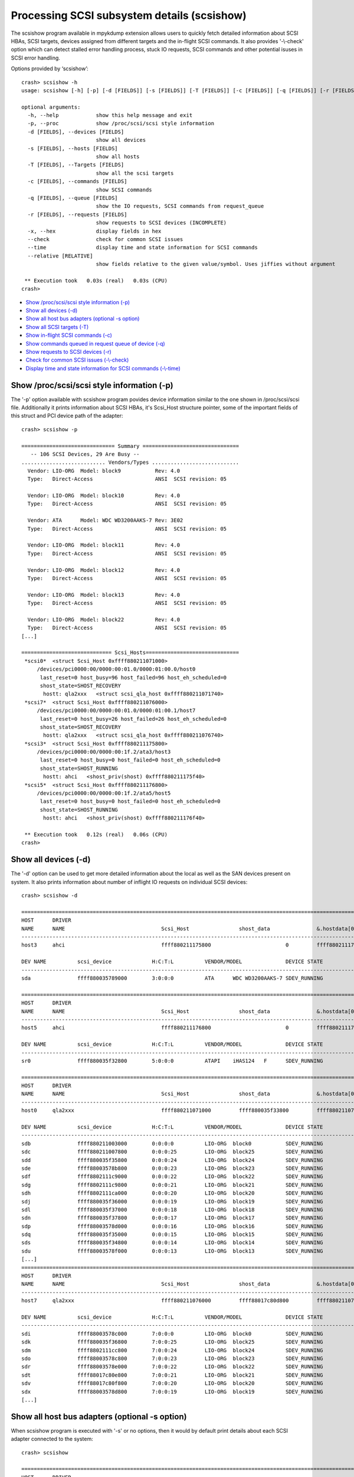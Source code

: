 Processing SCSI subsystem details (scsishow)
============================================

The scsishow program available in mpykdump extension allows users to quickly
fetch detailed information about SCSI HBAs, SCSI targets, devices assigned
from different targets and the in-flight SCSI commands. It also provides
'-\\-check' option which can detect stalled error handling process, stuck
IO requests, SCSI commands and other potential isuses in SCSI error handling.

Options provided by ‘scsishow’::

    crash> scsishow -h
    usage: scsishow [-h] [-p] [-d [FIELDS]] [-s [FIELDS]] [-T [FIELDS]] [-c [FIELDS]] [-q [FIELDS]] [-r [FIELDS]] [-x] [--check] [--time] [--relative [RELATIVE]]

    optional arguments:
      -h, --help            show this help message and exit
      -p, --proc            show /proc/scsi/scsi style information
      -d [FIELDS], --devices [FIELDS]
                            show all devices
      -s [FIELDS], --hosts [FIELDS]
                            show all hosts
      -T [FIELDS], --Targets [FIELDS]
                            show all the scsi targets
      -c [FIELDS], --commands [FIELDS]
                            show SCSI commands
      -q [FIELDS], --queue [FIELDS]
                            show the IO requests, SCSI commands from request_queue
      -r [FIELDS], --requests [FIELDS]
                            show requests to SCSI devices (INCOMPLETE)
      -x, --hex             display fields in hex
      --check               check for common SCSI issues
      --time                display time and state information for SCSI commands
      --relative [RELATIVE]
                            show fields relative to the given value/symbol. Uses jiffies without argument

     ** Execution took   0.03s (real)   0.03s (CPU)
    crash>

* `Show /proc/scsi/scsi style information (-p)`_
* `Show all devices (-d)`_
* `Show all host bus adapters (optional -s option)`_
* `Show all SCSI targets (-T)`_
* `Show in-flight SCSI commands (-c)`_
* `Show commands queued in request queue of device (-q)`_
* `Show requests to SCSI devices (-r)`_
* `Check for common SCSI issues (-\\-check)`_
* `Display time and state information for SCSI commands (-\\-time)`_

Show /proc/scsi/scsi style information (-p)
-------------------------------------------

The '-p' option available with scsishow program povides device information
similar to the one shown in /proc/scsi/scsi file. Additionally it prints
information about SCSI HBAs, it's Scsi_Host structure pointer, some of the
important fields of this struct and PCI device path of the adapter::

    crash> scsishow -p

    ============================== Summary ===============================
       -- 106 SCSI Devices, 29 Are Busy --
    ........................... Vendors/Types ............................
      Vendor: LIO-ORG  Model: block9           Rev: 4.0 
      Type:   Direct-Access                    ANSI  SCSI revision: 05
    
      Vendor: LIO-ORG  Model: block10          Rev: 4.0 
      Type:   Direct-Access                    ANSI  SCSI revision: 05
    
      Vendor: ATA      Model: WDC WD3200AAKS-7 Rev: 3E02
      Type:   Direct-Access                    ANSI  SCSI revision: 05
    
      Vendor: LIO-ORG  Model: block11          Rev: 4.0 
      Type:   Direct-Access                    ANSI  SCSI revision: 05
    
      Vendor: LIO-ORG  Model: block12          Rev: 4.0 
      Type:   Direct-Access                    ANSI  SCSI revision: 05
    
      Vendor: LIO-ORG  Model: block13          Rev: 4.0 
      Type:   Direct-Access                    ANSI  SCSI revision: 05
    
      Vendor: LIO-ORG  Model: block22          Rev: 4.0 
      Type:   Direct-Access                    ANSI  SCSI revision: 05
    [...]

    ============================= Scsi_Hosts==============================
     *scsi0*  <struct Scsi_Host 0xffff880211071000>
         /devices/pci0000:00/0000:00:01.0/0000:01:00.0/host0
          last_reset=0 host_busy=96 host_failed=96 host_eh_scheduled=0
          shost_state=SHOST_RECOVERY
           hostt: qla2xxx   <struct scsi_qla_host 0xffff880211071740>
     *scsi7*  <struct Scsi_Host 0xffff880211076000>
         /devices/pci0000:00/0000:00:01.0/0000:01:00.1/host7
          last_reset=0 host_busy=26 host_failed=26 host_eh_scheduled=0
          shost_state=SHOST_RECOVERY
           hostt: qla2xxx   <struct scsi_qla_host 0xffff880211076740>
     *scsi3*  <struct Scsi_Host 0xffff880211175800>
         /devices/pci0000:00/0000:00:1f.2/ata3/host3
          last_reset=0 host_busy=0 host_failed=0 host_eh_scheduled=0
          shost_state=SHOST_RUNNING
           hostt: ahci   <shost_priv(shost) 0xffff880211175f40>
     *scsi5*  <struct Scsi_Host 0xffff880211176800>
         /devices/pci0000:00/0000:00:1f.2/ata5/host5
          last_reset=0 host_busy=0 host_failed=0 host_eh_scheduled=0
          shost_state=SHOST_RUNNING
           hostt: ahci   <shost_priv(shost) 0xffff880211176f40>

     ** Execution took   0.12s (real)   0.06s (CPU)
    crash>

Show all devices (-d)
---------------------

The '-d' option can be used to get more detailed information about the local
as well as the SAN devices present on system. It also prints information about
number of inflight IO requests on individual SCSI devices::

    crash> scsishow -d

    =============================================================================================================================================================
    HOST      DRIVER
    NAME      NAME                               Scsi_Host                shost_data               &.hostdata[0]           
    ---------------------------------------------------------------------------------------------------------------
    host3     ahci                               ffff880211175800                        0         ffff880211175f40

    DEV NAME          scsi_device             H:C:T:L          VENDOR/MODEL              DEVICE STATE               IOREQ-CNT  IODONE-CNT               IOERR-CNT
    -------------------------------------------------------------------------------------------------------------------------------------------------------------
    sda               ffff880035789000        3:0:0:0          ATA      WDC WD3200AAKS-7 SDEV_RUNNING                   11676       11537  (139)	         6

    =============================================================================================================================================================
    HOST      DRIVER
    NAME      NAME                               Scsi_Host                shost_data               &.hostdata[0]           
    ---------------------------------------------------------------------------------------------------------------
    host5     ahci                               ffff880211176800                        0         ffff880211176f40

    DEV NAME          scsi_device             H:C:T:L          VENDOR/MODEL              DEVICE STATE               IOREQ-CNT  IODONE-CNT               IOERR-CNT
    -------------------------------------------------------------------------------------------------------------------------------------------------------------
    sr0               ffff880035f32800        5:0:0:0          ATAPI    iHAS124   F      SDEV_RUNNING                     615         600  ( 15)	         3

    =============================================================================================================================================================
    HOST      DRIVER
    NAME      NAME                               Scsi_Host                shost_data               &.hostdata[0]           
    ---------------------------------------------------------------------------------------------------------------
    host0     qla2xxx                            ffff880211071000         ffff880035f33800         ffff880211071740

    DEV NAME          scsi_device             H:C:T:L          VENDOR/MODEL              DEVICE STATE               IOREQ-CNT  IODONE-CNT               IOERR-CNT
    -------------------------------------------------------------------------------------------------------------------------------------------------------------
    sdb               ffff880211003000        0:0:0:0          LIO-ORG  block0           SDEV_RUNNING                    1029         997  ( 32)	         2
    sdc               ffff880211007800        0:0:0:25         LIO-ORG  block25          SDEV_RUNNING                     283         282  (  1)	         2
    sdd               ffff880035f35800        0:0:0:24         LIO-ORG  block24          SDEV_RUNNING                     284         283  (  1)	         2
    sde               ffff88003578b800        0:0:0:23         LIO-ORG  block23          SDEV_RUNNING                     283         282  (  1)	         2
    sdf               ffff8802111c9000        0:0:0:22         LIO-ORG  block22          SDEV_RUNNING                     289         288  (  1)	         2
    sdg               ffff8802111c9800        0:0:0:21         LIO-ORG  block21          SDEV_RUNNING                     313         312  (  1)	         2
    sdh               ffff8802111ca000        0:0:0:20         LIO-ORG  block20          SDEV_RUNNING                     364         354  ( 10)	         2
    sdj               ffff880035f36000        0:0:0:19         LIO-ORG  block19          SDEV_RUNNING                     319         318  (  1)	         2
    sdl               ffff880035f37000        0:0:0:18         LIO-ORG  block18          SDEV_RUNNING                     313         312  (  1)	         2
    sdn               ffff880035f37800        0:0:0:17         LIO-ORG  block17          SDEV_RUNNING                     361         351  ( 10)	         2
    sdp               ffff88003578d000        0:0:0:16         LIO-ORG  block16          SDEV_RUNNING                    1053         989  ( 64)	         2
    sdq               ffff880035f35000        0:0:0:15         LIO-ORG  block15          SDEV_RUNNING                     333         332  (  1)	         2
    sds               ffff880035f34800        0:0:0:14         LIO-ORG  block14          SDEV_RUNNING                     308         307  (  1)	         2
    sdu               ffff88003578f000        0:0:0:13         LIO-ORG  block13          SDEV_RUNNING                    1089        1080  (  9)	         2
    [...]
    =============================================================================================================================================================
    HOST      DRIVER
    NAME      NAME                               Scsi_Host                shost_data               &.hostdata[0]           
    ---------------------------------------------------------------------------------------------------------------
    host7     qla2xxx                            ffff880211076000         ffff88017c80d800         ffff880211076740

    DEV NAME          scsi_device             H:C:T:L          VENDOR/MODEL              DEVICE STATE               IOREQ-CNT  IODONE-CNT               IOERR-CNT
    -------------------------------------------------------------------------------------------------------------------------------------------------------------
    sdi               ffff88003578c000        7:0:0:0          LIO-ORG  block0           SDEV_RUNNING                     270         268  (  2)	         2
    sdk               ffff880035f36800        7:0:0:25         LIO-ORG  block25          SDEV_RUNNING                     268         266  (  2)	         2
    sdm               ffff8802111cc800        7:0:0:24         LIO-ORG  block24          SDEV_RUNNING                     269         267  (  2)	         2
    sdo               ffff88003578c800        7:0:0:23         LIO-ORG  block23          SDEV_RUNNING                     269         267  (  2)	         2
    sdr               ffff88003578e000        7:0:0:22         LIO-ORG  block22          SDEV_RUNNING                     321         319  (  2)	         2
    sdt               ffff88017c80e800        7:0:0:21         LIO-ORG  block21          SDEV_RUNNING                     320         318  (  2)	         2
    sdv               ffff88017c80f800        7:0:0:20         LIO-ORG  block20          SDEV_RUNNING                     294         292  (  2)	         2
    sdx               ffff88003578d800        7:0:0:19         LIO-ORG  block19          SDEV_RUNNING                     296         294  (  2)	         2
    [...]

Show all host bus adapters (optional -s option)
-----------------------------------------------

When scsishow program is executed with '-s' or no options, then it would by
default print details about each SCSI adapter connected to the system::

    crash> scsishow

    =========================================================================================================================
    HOST      DRIVER
    NAME      NAME                               Scsi_Host                shost_data               &.hostdata[0]           
    -------------------------------------------------------------------------------------------------------------------------
    host1     ahci                               ffff880211172800                        0         ffff880211172f40

       DRIVER VERSION      : 3.0
       HOST BUSY           : 0
       HOST BLOCKED        : 0
       HOST FAILED         : 0
       SELF BLOCKED        : 0
       SHOST STATE         : SHOST_RUNNING
       MAX LUN             : 1
       CMD/LUN             : 1
       WORK Q NAME         : 
    [...]
    =========================================================================================================================
    HOST      DRIVER
    NAME      NAME                               Scsi_Host                shost_data               &.hostdata[0]           
    -------------------------------------------------------------------------------------------------------------------------
    host0     qla2xxx                            ffff880211071000         ffff880035f33800         ffff880211071740

       DRIVER VERSION      : 8.07.00.38.07.4-k1
       HOST BUSY           : 96
       HOST BLOCKED        : 0
       HOST FAILED         : 96
       SELF BLOCKED        : 0
       SHOST STATE         : SHOST_RECOVERY
       MAX LUN             : 65535
       CMD/LUN             : 3
       WORK Q NAME         : scsi_wq_0
    =========================================================================================================================
    HOST      DRIVER
    NAME      NAME                               Scsi_Host                shost_data               &.hostdata[0]           
    -------------------------------------------------------------------------------------------------------------------------
    host7     qla2xxx                            ffff880211076000         ffff88017c80d800         ffff880211076740

       DRIVER VERSION      : 8.07.00.38.07.4-k1
       HOST BUSY           : 26
       HOST BLOCKED        : 0
       HOST FAILED         : 26
       SELF BLOCKED        : 0
       SHOST STATE         : SHOST_RECOVERY
       MAX LUN             : 65535
       CMD/LUN             : 3
       WORK Q NAME         : scsi_wq_7
    =========================================================================================================================
    [...]

Show all SCSI targets (-T)
--------------------------

This option prints the information about SCSI targets through which the
local, SAN devices are connected to system::

    crash> scsishow -T

    ===============================================================================================================
    HOST      DRIVER
    NAME      NAME                               Scsi_Host                shost_data               &.hostdata[0]           
    ---------------------------------------------------------------------------------------------------------------
    host3     ahci                               ffff880211175800                        0         ffff880211175f40

    --------------------------------------------------------------------------------------------------------
    TARGET DEVICE   scsi_target          CHANNEL  ID     TARGET STATUS        TARGET_BUSY     TARGET_BLOCKED 
    target3:0:0     ffff880035c85c00         0     0     STARGET_RUNNING                0                  0
    [...]
    ===============================================================================================================
    HOST      DRIVER
    NAME      NAME                               Scsi_Host                shost_data               &.hostdata[0]           
    ---------------------------------------------------------------------------------------------------------------
    host0     qla2xxx                            ffff880211071000         ffff880035f33800         ffff880211071740

    --------------------------------------------------------------------------------------------------------
    TARGET DEVICE   scsi_target          CHANNEL  ID     TARGET STATUS        TARGET_BUSY     TARGET_BLOCKED 
    target0:0:0     ffff880035d84400         0     0     STARGET_RUNNING                0                  0
    target0:0:1     ffff88020ee94800         0     1     STARGET_RUNNING                0                  0

    ===============================================================================================================
    HOST      DRIVER
    NAME      NAME                               Scsi_Host                shost_data               &.hostdata[0]           
    ---------------------------------------------------------------------------------------------------------------
    host7     qla2xxx                            ffff880211076000         ffff88017c80d800         ffff880211076740

    --------------------------------------------------------------------------------------------------------
    TARGET DEVICE   scsi_target          CHANNEL  ID     TARGET STATUS        TARGET_BUSY     TARGET_BLOCKED 
    target7:0:0     ffff8802111e0000         0     0     STARGET_RUNNING                0                  0
    target7:0:1     ffff880035632800         0     1     STARGET_RUNNING                0                  0
    [...] 

Show in-flight SCSI commands (-c)
---------------------------------

Users can quickly get the list of all in-flight SCSI commands pending on various
devices by this option. It also prints the timestamps when the command was
allocated (jiffies_at_alloc)::

    crash> scsishow -c
    scsi_cmnd ffff88009d796000 on scsi_device 0xffff880211003000 (0:0:0:0) jiffies_at_alloc: 4295667099
    scsi_cmnd ffff8801c7a06fc0 on scsi_device 0xffff880211003000 (0:0:0:0) jiffies_at_alloc: 4295671515
    scsi_cmnd ffff8801c7a06e00 on scsi_device 0xffff880211003000 (0:0:0:0) jiffies_at_alloc: 4295671515
    scsi_cmnd ffff8801b970a000 on scsi_device 0xffff880211003000 (0:0:0:0) jiffies_at_alloc: 4295671516
    scsi_cmnd ffff8801e029f180 on scsi_device 0xffff880211003000 (0:0:0:0) jiffies_at_alloc: 4295671560
    scsi_cmnd ffff8801e029f500 on scsi_device 0xffff880211003000 (0:0:0:0) jiffies_at_alloc: 4295671560
    scsi_cmnd ffff8801e029f340 on scsi_device 0xffff880211003000 (0:0:0:0) jiffies_at_alloc: 4295671560
    scsi_cmnd ffff8801e029fdc0 on scsi_device 0xffff880211003000 (0:0:0:0) jiffies_at_alloc: 4295671562
    scsi_cmnd ffff8801e029e700 on scsi_device 0xffff880211003000 (0:0:0:0) jiffies_at_alloc: 4295671563
    [...]

Show commands queued in request queue of device (-q)
----------------------------------------------------

This option is similar to '-c' option, but it also prints even more detailed
information e.g. pointer to the associated request, bio structures, SCSI
command opcode, age of the SCSI command, sector number on which this IO was
issued, and the IO scheduler used by device::

    crash> scsishow -q

    =======================================================================================================================
        ### DEVICE : sda

            ---------------------------------------------------------------------------------------
            gendisk        	:  ffff880211f9c000	|	scsi_device 	:  ffff880035789000
            request_queue  	:  ffff880035280000	|	H:C:T:L       	:  3:0:0:0
            elevator_name  	:  cfq    		|	VENDOR/MODEL	:  ATA      WDC WD3200AAKS-7
            ---------------------------------------------------------------------------------------

         NO.       request              bio                  scsi_cmnd          OPCODE     COMMAND AGE          SECTOR
         -------------------------------------------------------------------------------------------------------------
                   <<< NO I/O REQUESTS FOUND ON THE DEVICE! >>>

    [...]
    =======================================================================================================================
        ### DEVICE : sdb

            ---------------------------------------------------------------------------------------
            gendisk        	:  ffff880211f9e400	|	scsi_device 	:  ffff880211003000
            request_queue  	:  ffff8800352891a0	|	H:C:T:L       	:  0:0:0:0
            elevator_name  	:  deadline    		|	VENDOR/MODEL	:  LIO-ORG  block0
            ---------------------------------------------------------------------------------------

         NO.       request              bio                  scsi_cmnd          OPCODE     COMMAND AGE          SECTOR
         -------------------------------------------------------------------------------------------------------------
           1       ffff880199373380     ffff88019ca63b10     ffff8801b37841c0   WRITE(10)    168078 ms          476928
           2       ffff8802007ad800     ffff8801bdf38810     ffff8801b9640e00   WRITE(10)    162804 ms          341960
           3       ffff880199372c00     ffff8801b52c9110     ffff8801b3784000   WRITE(10)    168078 ms         1104888
           4       ffff8800931ad680     ffff88009be3a110     ffff8801b9641dc0   WRITE(10)    162804 ms          342072
           5       ffff8800931ad080     ffff880093f5bb10     ffff8801b96401c0   WRITE(10)    162804 ms          342040
           6       ffff8800931acd80     ffff880093f5be10     ffff8801b9640380   WRITE(10)    162804 ms          342032
           7       ffff8800931ad380     ffff880093f5b810     ffff8801b9640000   WRITE(10)    162804 ms          342048
           8       ffff8800931ad980     ffff8801b56d4e10     ffff8801b9641c00   WRITE(10)    162804 ms          342080
           9       ffff8800931aca80     ffff880093f5b310     ffff8801b9640540   WRITE(10)    162804 ms          342016
          10       ffff8800931ac780     ffff8801ac6cb310     ffff8801b9640700   WRITE(10)    162804 ms          342008
          11       ffff880199373c80     ffff8801f6ae1f10     ffff8800982c9500   WRITE(10)    168097 ms          471888
          12       ffff880199372d80     ffff8801b4f4fc10     ffff8801e029f340   WRITE(10)    168108 ms          465568
          13       ffff880199373e00     ffff8801dfeb8610     ffff8801e029e700   WRITE(10)    168105 ms          467376
          14       ffff880199372000     ffff8801dfeb8510     ffff8801e029fdc0   WRITE(10)    168106 ms          466352
          15       ffff8800cd158000     ffff8801b4f4d510     ffff8801b970a000   WRITE(10)    168152 ms          463344
          16       ffff880095ba7080     ffff8801bc248500     ffff8801b3785880   READ(10)     168074 ms               0
          17       ffff880199373080     ffff8801f6aeab10     ffff8801b3784a80   WRITE(10)    168079 ms          474880
          18       ffff8800931ac180     ffff88019da2df10     ffff8801b9640a80   WRITE(10)    162804 ms          341976
          19       ffff880199373200     ffff8801f6aef210     ffff8801b3785180   WRITE(10)    168078 ms          475904
          20       ffff8801b92fd200     ffff8801b4f4bd10     ffff88009d796000   WRITE(10)    172569 ms          461472
    [...]

Show requests to SCSI devices (-r)
----------------------------------

This option is similar to '-c' and '-q', but also provides an address for
'struct request->special' pointer::

    crash> scsishow -r
    ffff880199373380 (0:0:0:0)     start_time: 4295666968 special: 0xffff8801b37841c0
    ffff8802007ad800 (0:0:0:0)     start_time: 4295676864 special: 0xffff8801b9640e00
    ffff880199372c00 (0:0:0:0)     start_time: 4295666968 special: 0xffff8801b3784000
    ffff8800931ad680 (0:0:0:0)     start_time: 4295676864 special: 0xffff8801b9641dc0
    ffff8800931ad080 (0:0:0:0)     start_time: 4295676864 special: 0xffff8801b96401c0
    ffff8800931acd80 (0:0:0:0)     start_time: 4295676864 special: 0xffff8801b9640380
    ffff8800931ad380 (0:0:0:0)     start_time: 4295676864 special: 0xffff8801b9640000
    ffff8800931ad980 (0:0:0:0)     start_time: 4295676864 special: 0xffff8801b9641c00
    [...]

Check for common SCSI issues (-\\-check)
----------------------------------------

The '-\\-check' option uses in-built heuristics to automatically review status
of SCSI adapters, devices, targets, and the error handling process
to verify if there are any issues that could contribute to the stalled IO
requests.

It also checks various flags associated with IO requests, SCSI adapters and
devices to verify if any specific error condition is leading the stalled IO
operations::

    crash> scsishow --check
    WARNING: Scsi_Host 0xffff880211071000 (host0) is running error recovery!
    WARNING: Scsi_Host 0xffff880211076000 (host7) is running error recovery!
    Warning: scsi_cmnd 0xffff88009d796000 on scsi_device 0xffff880211003000 (0:0:0:0) older than its timeout: EH or stalled queue?
    Warning: scsi_cmnd 0xffff8801c7a06fc0 on scsi_device 0xffff880211003000 (0:0:0:0) older than its timeout: EH or stalled queue?
    Warning: scsi_cmnd 0xffff8801c7a06e00 on scsi_device 0xffff880211003000 (0:0:0:0) older than its timeout: EH or stalled queue?
    Warning: scsi_cmnd 0xffff8801b970a000 on scsi_device 0xffff880211003000 (0:0:0:0) older than its timeout: EH or stalled queue?
    Warning: scsi_cmnd 0xffff8801e029f180 on scsi_device 0xffff880211003000 (0:0:0:0) older than its timeout: EH or stalled queue?
    Warning: scsi_cmnd 0xffff8801e029f500 on scsi_device 0xffff880211003000 (0:0:0:0) older than its timeout: EH or stalled queue?
    Warning: scsi_cmnd 0xffff8801e029f340 on scsi_device 0xffff880211003000 (0:0:0:0) older than its timeout: EH or stalled queue?
    [...]
    Warning: scsi_cmnd 0xffff8800962fe380 on scsi_device 0xffff88003578d000 (0:0:0:16) older than its timeout: EH or stalled queue?
    Warning: scsi_cmnd 0xffff8801e029efc0 on scsi_device 0xffff88003578d000 (0:0:0:16) older than its timeout: EH or stalled queue?
    Error: cannot determine timeout!
    Warning: scsi_cmnd 0xffff880034ed6c40 on scsi_device 0xffff880035f35000 (0:0:0:15) older than its timeout: EH or stalled queue?
    Warning: scsi_cmnd 0xffff880034ed7500 on scsi_device 0xffff880035f34800 (0:0:0:14) older than its timeout: EH or stalled queue?
    Warning: scsi_cmnd 0xffff880093f5ea80 on scsi_device 0xffff88003578f000 (0:0:0:13) older than its timeout: EH or stalled queue?
    Warning: scsi_cmnd 0xffff8800982c8a80 on scsi_device 0xffff88003578f000 (0:0:0:13) older than its timeout: EH or stalled queue?
    Warning: scsi_cmnd 0xffff8800982c96c0 on scsi_device 0xffff88003578f000 (0:0:0:13) older than its timeout: EH or stalled queue?
    Warning: scsi_cmnd 0xffff8800982c8fc0 on scsi_device 0xffff88003578f000 (0:0:0:13) older than its timeout: EH or stalled queue?
    Warning: scsi_cmnd 0xffff8800982c88c0 on scsi_device 0xffff88003578f000 (0:0:0:13) older than its timeout: EH or stalled queue?
    Warning: scsi_cmnd 0xffff8800982c9a40 on scsi_device 0xffff88003578f000 (0:0:0:13) older than its timeout: EH or stalled queue?
    Warning: scsi_cmnd 0xffff8801b9641180 on scsi_device 0xffff88003578f000 (0:0:0:13) older than its timeout: EH or stalled queue?
    Warning: scsi_cmnd 0xffff8801b9640fc0 on scsi_device 0xffff88003578f000 (0:0:0:13) older than its timeout: EH or stalled queue?
    [...]

Display time and state information for SCSI commands (-\\-time)
---------------------------------------------------------------

The '-\\-time' option provides even more information about the in-flight IO
reqests and SCSI commands. Along with the SCSI command age it also provides
details about when the corresponding 'request' structure  was allocated
(rq-alloc)::

    crash> scsishow --time
    scsi_cmnd ffff88009d796000 on scsi_device 0xffff880211003000 (0:0:0:0) is unknown, deadline: -138153 cmnd-alloc: -172569 rq-alloc: -172700
    scsi_cmnd ffff8801c7a06fc0 on scsi_device 0xffff880211003000 (0:0:0:0) is unknown, deadline: -138153 cmnd-alloc: -168153 rq-alloc: -172700
    scsi_cmnd ffff8801c7a06e00 on scsi_device 0xffff880211003000 (0:0:0:0) is unknown, deadline: -138152 cmnd-alloc: -168153 rq-alloc: -172700
    scsi_cmnd ffff8801b970a000 on scsi_device 0xffff880211003000 (0:0:0:0) is unknown, deadline: -138108 cmnd-alloc: -168152 rq-alloc: -172700
    scsi_cmnd ffff8801e029f180 on scsi_device 0xffff880211003000 (0:0:0:0) is unknown, deadline: -138108 cmnd-alloc: -168108 rq-alloc: -172700
    scsi_cmnd ffff8801e029f500 on scsi_device 0xffff880211003000 (0:0:0:0) is unknown, deadline: -138108 cmnd-alloc: -168108 rq-alloc: -172700
    scsi_cmnd ffff8801e029f340 on scsi_device 0xffff880211003000 (0:0:0:0) is unknown, deadline: -138106 cmnd-alloc: -168108 rq-alloc: -172700
    scsi_cmnd ffff8801e029fdc0 on scsi_device 0xffff880211003000 (0:0:0:0) is unknown, deadline: -138105 cmnd-alloc: -168106 rq-alloc: -172700
    scsi_cmnd ffff8801e029e700 on scsi_device 0xffff880211003000 (0:0:0:0) is unknown, deadline: -138104 cmnd-alloc: -168105 rq-alloc: -172700
    scsi_cmnd ffff8801e029e540 on scsi_device 0xffff880211003000 (0:0:0:0) is unknown, deadline: -138102 cmnd-alloc: -168104 rq-alloc: -172700
    scsi_cmnd ffff8801e029e380 on scsi_device 0xffff880211003000 (0:0:0:0) is unknown, deadline: -138101 cmnd-alloc: -168102 rq-alloc: -172700
    scsi_cmnd ffff8801e029fa40 on scsi_device 0xffff880211003000 (0:0:0:0) is unknown, deadline: -138100 cmnd-alloc: -168101 rq-alloc: -172700
    scsi_cmnd ffff8800982c8540 on scsi_device 0xffff880211003000 (0:0:0:0) is unknown, deadline: -138097 cmnd-alloc: -168100 rq-alloc: -172700
    [...]
    scsi_cmnd ffff8801ca736a80 on scsi_device 0xffff880035f37800 (0:0:0:17) is unknown, deadline: -138115 cmnd-alloc: -168115 rq-alloc: -168115
    scsi_cmnd ffff8801ca7368c0 on scsi_device 0xffff880035f37800 (0:0:0:17) is unknown, deadline: -138115 cmnd-alloc: -168115 rq-alloc: -168115
    scsi_cmnd ffff880034ed6700 on scsi_device 0xffff880035f37800 (0:0:0:17) is unknown, deadline: 29998 cmnd-alloc: -150904 rq-alloc: -150904
    scsi_cmnd ffff880093f5e8c0 on scsi_device 0xffff88003578d000 (0:0:0:16) is timeout, deadline: -87627 cmnd-alloc: -168159 rq-alloc: -168159
    scsi_cmnd ffff880093f5ec40 on scsi_device 0xffff88003578d000 (0:0:0:16) is timeout, deadline: -87627 cmnd-alloc: -168159 rq-alloc: -168159
    scsi_cmnd ffff880093f5ee00 on scsi_device 0xffff88003578d000 (0:0:0:16) is timeout, deadline: -87627 cmnd-alloc: -168159 rq-alloc: -168159
    [...]

The scsishow program by default logs all the values in hex format, so it is
not mandatory to use '--hex/-x' option with above options.
